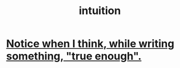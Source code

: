 :PROPERTIES:
:ID:       cd31d188-3857-469e-8af8-07ce8d4242d9
:END:
#+title: intuition
* [[id:3d951fea-8c4b-4576-a712-39ac27cfc9d3][Notice when I think, while writing something, "true enough".]]
